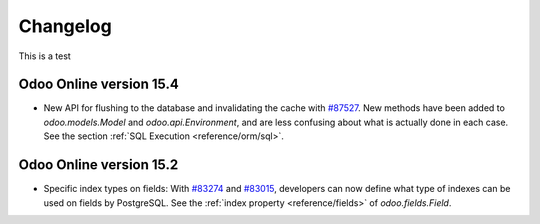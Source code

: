 .. _reference/orm/changelog:

=========
Changelog
=========

This is a test

Odoo Online version 15.4
========================

- New API for flushing to the database and invalidating the cache with
  `#87527 <https://github.com/odoo/odoo/pull/87527>`_.
  New methods have been added to `odoo.models.Model` and `odoo.api.Environment`,
  and are less confusing about what is actually done in each case.
  See the section :ref:`SQL Execution <reference/orm/sql>`.

Odoo Online version 15.2
========================

- Specific index types on fields:  With `#83274 <https://github.com/odoo/odoo/pull/83274>`_ and
  `#83015 <https://github.com/odoo/odoo/pull/83015>`_, developers can now define what type of
  indexes can be used on fields by PostgreSQL. See the :ref:`index property <reference/fields>` of
  `odoo.fields.Field`.
